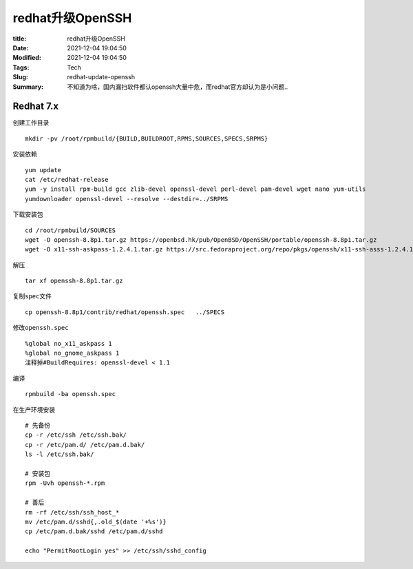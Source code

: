 redhat升级OpenSSH
##################

:title: redhat升级OpenSSH
:Date: 2021-12-04 19:04:50
:Modified: 2021-12-04 19:04:50
:Tags: Tech
:Slug: redhat-update-openssh
:Summary: 不知道为啥，国内漏扫软件都认openssh大量中危，而redhat官方却认为是小问题..


Redhat 7.x
==========

创建工作目录

::

   mkdir -pv /root/rpmbuild/{BUILD,BUILDROOT,RPMS,SOURCES,SPECS,SRPMS}

安装依赖

::

   yum update
   cat /etc/redhat-release
   yum -y install rpm-build gcc zlib-devel openssl-devel perl-devel pam-devel wget nano yum-utils
   yumdownloader openssl-devel --resolve --destdir=../SRPMS

下载安装包

::

   cd /root/rpmbuild/SOURCES
   wget -O openssh-8.8p1.tar.gz https://openbsd.hk/pub/OpenBSD/OpenSSH/portable/openssh-8.8p1.tar.gz
   wget -O x11-ssh-askpass-1.2.4.1.tar.gz https://src.fedoraproject.org/repo/pkgs/openssh/x11-ssh-asss-1.2.4.1.tar.gz/8f2e41f3f7eaa8543a2440454637f3c3/x11-ssh-askpass-1.2.4.1.tar.gz

解压

::

   tar xf openssh-8.8p1.tar.gz

复制\ ``spec``\ 文件

::

   cp openssh-8.8p1/contrib/redhat/openssh.spec   ../SPECS

修改\ ``openssh.spec``

::

   %global no_x11_askpass 1 
   %global no_gnome_askpass 1
   注释掉#BuildRequires: openssl-devel < 1.1 

编译

::

   rpmbuild -ba openssh.spec

在生产环境安装

::

   # 先备份
   cp -r /etc/ssh /etc/ssh.bak/
   cp -r /etc/pam.d/ /etc/pam.d.bak/
   ls -l /etc/ssh.bak/

   # 安装包
   rpm -Uvh openssh-*.rpm

   # 善后
   rm -rf /etc/ssh/ssh_host_*
   mv /etc/pam.d/sshd{,.old_$(date '+%s')}
   cp /etc/pam.d.bak/sshd /etc/pam.d/sshd

   echo "PermitRootLogin yes" >> /etc/ssh/sshd_config
